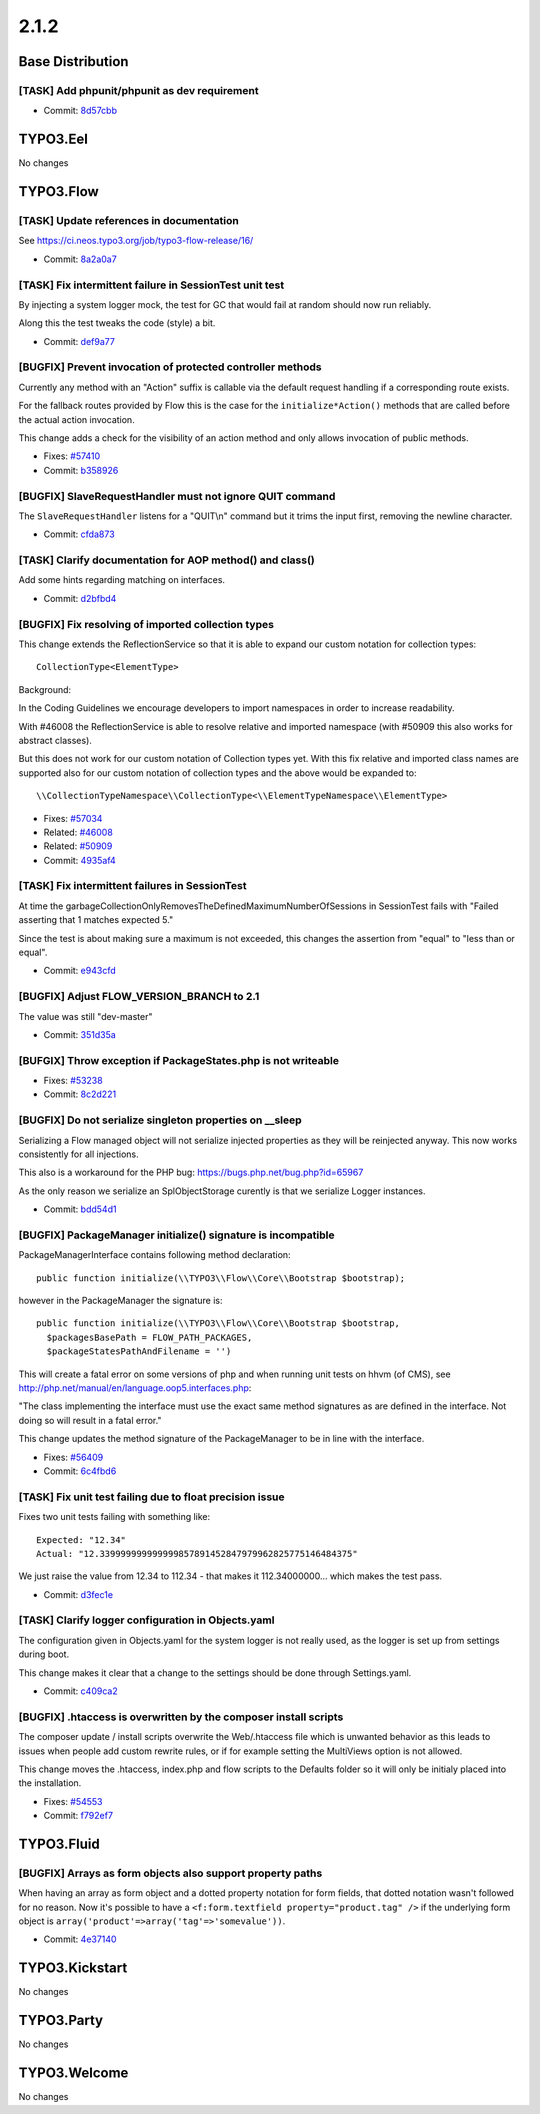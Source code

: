 ====================
2.1.2
====================

~~~~~~~~~~~~~~~~~~~~~~~~~~~~~~~~~~~~~~~~
Base Distribution
~~~~~~~~~~~~~~~~~~~~~~~~~~~~~~~~~~~~~~~~

[TASK] Add phpunit/phpunit as dev requirement
-----------------------------------------------------------------------------------------

* Commit: `8d57cbb <https://git.typo3.org/Flow/Distributions/Base.git/commit/8d57cbb66f06b06816aeeb421aedb71abe178d20>`_

~~~~~~~~~~~~~~~~~~~~~~~~~~~~~~~~~~~~~~~~
TYPO3.Eel
~~~~~~~~~~~~~~~~~~~~~~~~~~~~~~~~~~~~~~~~

No changes

~~~~~~~~~~~~~~~~~~~~~~~~~~~~~~~~~~~~~~~~
TYPO3.Flow
~~~~~~~~~~~~~~~~~~~~~~~~~~~~~~~~~~~~~~~~

[TASK] Update references in documentation
-----------------------------------------------------------------------------------------

See https://ci.neos.typo3.org/job/typo3-flow-release/16/

* Commit: `8a2a0a7 <https://git.typo3.org/Packages/TYPO3.Flow.git/commit/8a2a0a7a2bd5cda4ad529b821e7d8320c5ebf00c>`_

[TASK] Fix intermittent failure in SessionTest unit test
-----------------------------------------------------------------------------------------

By injecting a system logger mock, the test for GC that would fail at
random should now run reliably.

Along this the test tweaks the code (style) a bit.

* Commit: `def9a77 <https://git.typo3.org/Packages/TYPO3.Flow.git/commit/def9a772167d442ce063be985557fd1f3d2f25e9>`_

[BUGFIX] Prevent invocation of protected controller methods
-----------------------------------------------------------------------------------------

Currently any method with an "Action" suffix is callable via the
default request handling if a corresponding route exists.

For the fallback routes provided by Flow this is the case for the
``initialize*Action()`` methods that are called before the actual
action invocation.

This change adds a check for the visibility of an action method
and only allows invocation of public methods.

* Fixes: `#57410 <http://forge.typo3.org/issues/57410>`_
* Commit: `b358926 <https://git.typo3.org/Packages/TYPO3.Flow.git/commit/b358926fde3f0cded32d0adaea039785c11fcb80>`_

[BUGFIX] SlaveRequestHandler must not ignore QUIT command
-----------------------------------------------------------------------------------------

The ``SlaveRequestHandler`` listens for a "QUIT\\n" command but
it trims the input first, removing the newline character.

* Commit: `cfda873 <https://git.typo3.org/Packages/TYPO3.Flow.git/commit/cfda873a9cd232b393e55c5576bca55cc4e3c9dc>`_

[TASK] Clarify documentation for AOP method() and class()
-----------------------------------------------------------------------------------------

Add some hints regarding matching on interfaces.

* Commit: `d2bfbd4 <https://git.typo3.org/Packages/TYPO3.Flow.git/commit/d2bfbd4ecc38b203b6f89c248f6f36dbdef6385c>`_

[BUGFIX] Fix resolving of imported collection types
-----------------------------------------------------------------------------------------

This change extends the ReflectionService so that it is able to
expand our custom notation for collection types::

 CollectionType<ElementType>

Background:

In the Coding Guidelines we encourage developers to import namespaces
in order to increase readability.

With #46008 the ReflectionService is able to resolve relative and
imported namespace (with #50909 this also works for abstract classes).

But this does not work for our custom notation of Collection types yet.
With this fix relative and imported class names are supported also for
our custom notation of collection types and the above would be
expanded to::

 \\CollectionTypeNamespace\\CollectionType<\\ElementTypeNamespace\\ElementType>

* Fixes: `#57034 <http://forge.typo3.org/issues/57034>`_
* Related: `#46008 <http://forge.typo3.org/issues/46008>`_
* Related: `#50909 <http://forge.typo3.org/issues/50909>`_
* Commit: `4935af4 <https://git.typo3.org/Packages/TYPO3.Flow.git/commit/4935af46252403c530c42b1061fe5b503128379d>`_

[TASK] Fix intermittent failures in SessionTest
-----------------------------------------------------------------------------------------

At time the garbageCollectionOnlyRemovesTheDefinedMaximumNumberOfSessions
in SessionTest fails with "Failed asserting that 1 matches expected 5."

Since the test is about making sure a maximum is not exceeded, this
changes the assertion from "equal" to "less than or equal".

* Commit: `e943cfd <https://git.typo3.org/Packages/TYPO3.Flow.git/commit/e943cfdc266461107c6ce52b6004f74297c53b6f>`_

[BUGFIX] Adjust FLOW_VERSION_BRANCH to 2.1
-----------------------------------------------------------------------------------------

The value was still "dev-master"

* Commit: `351d35a <https://git.typo3.org/Packages/TYPO3.Flow.git/commit/351d35a52df01d8fcf1a428cefbc5cd0738a1da6>`_

[BUFGIX] Throw exception if PackageStates.php is not writeable
-----------------------------------------------------------------------------------------

* Fixes: `#53238 <http://forge.typo3.org/issues/53238>`_
* Commit: `8c2d221 <https://git.typo3.org/Packages/TYPO3.Flow.git/commit/8c2d221b472f5999d1ff67e037deb6125209f6ae>`_

[BUGFIX] Do not serialize singleton properties on __sleep
-----------------------------------------------------------------------------------------

Serializing a Flow managed object will not serialize injected
properties as they will be reinjected anyway. This now works
consistently for all injections.

This also is a workaround for the PHP bug:
https://bugs.php.net/bug.php?id=65967

As the only reason we serialize an SplObjectStorage curently is
that we serialize Logger instances.

* Commit: `bdd54d1 <https://git.typo3.org/Packages/TYPO3.Flow.git/commit/bdd54d18813591977ab5556cbe5948d6421262c1>`_

[BUGFIX] PackageManager initialize() signature is incompatible
-----------------------------------------------------------------------------------------

PackageManagerInterface contains following method declaration::

 public function initialize(\\TYPO3\\Flow\\Core\\Bootstrap $bootstrap);

however in the PackageManager the signature is::

  public function initialize(\\TYPO3\\Flow\\Core\\Bootstrap $bootstrap,
    $packagesBasePath = FLOW_PATH_PACKAGES,
    $packageStatesPathAndFilename = '')

This will create a fatal error on some versions of php and when running
unit tests on hhvm (of CMS), see
http://php.net/manual/en/language.oop5.interfaces.php:

"The class implementing the interface must use the exact same method
signatures as are defined in the interface. Not doing so will result
in a fatal error."

This change updates the method signature of the PackageManager to be in
line with the interface.

* Fixes: `#56409 <http://forge.typo3.org/issues/56409>`_
* Commit: `6c4fbd6 <https://git.typo3.org/Packages/TYPO3.Flow.git/commit/6c4fbd6d2f2da6d196ddf926c1b60c0152912e5e>`_

[TASK] Fix unit test failing due to float precision issue
-----------------------------------------------------------------------------------------

Fixes two unit tests failing with something like::

  Expected: "12.34"
  Actual: "12.339999999999999857891452847979962825775146484375"

We just raise the value from 12.34 to 112.34 - that makes it
112.34000000... which makes the test pass.

* Commit: `d3fec1e <https://git.typo3.org/Packages/TYPO3.Flow.git/commit/d3fec1e77ee7af063c8bb85dd6303cc5ae2e64db>`_

[TASK] Clarify logger configuration in Objects.yaml
-----------------------------------------------------------------------------------------

The configuration given in Objects.yaml for the system logger is not really used,
as the logger is set up from settings during boot.

This change makes it clear that a change to the settings should be done
through Settings.yaml.

* Commit: `c409ca2 <https://git.typo3.org/Packages/TYPO3.Flow.git/commit/c409ca22f6899a3459b401ed7ab713c6f5761f56>`_

[BUGFIX] .htaccess is overwritten by the composer install scripts
-----------------------------------------------------------------------------------------

The composer update / install scripts overwrite the Web/.htaccess
file which is unwanted behavior as this leads to issues when
people add custom rewrite rules, or if for example setting the
MultiViews option is not allowed.

This change moves the .htaccess, index.php and flow scripts
to the Defaults folder so it will only be initialy placed into
the installation.

* Fixes: `#54553 <http://forge.typo3.org/issues/54553>`_
* Commit: `f792ef7 <https://git.typo3.org/Packages/TYPO3.Flow.git/commit/f792ef7b1b64ad95cacb6467d3a2573e3d11cb24>`_

~~~~~~~~~~~~~~~~~~~~~~~~~~~~~~~~~~~~~~~~
TYPO3.Fluid
~~~~~~~~~~~~~~~~~~~~~~~~~~~~~~~~~~~~~~~~

[BUGFIX] Arrays as form objects also support property paths
-----------------------------------------------------------------------------------------

When having an array as form object and a dotted property notation
for form fields, that dotted notation wasn't followed for no
reason. Now it's possible to have a ``<f:form.textfield
property="product.tag" />`` if the underlying form object is
``array('product'=>array('tag'=>'somevalue'))``.

* Commit: `4e37140 <https://git.typo3.org/Packages/TYPO3.Fluid.git/commit/4e37140bee8155b890e84fe20489ad6f45e1d130>`_

~~~~~~~~~~~~~~~~~~~~~~~~~~~~~~~~~~~~~~~~
TYPO3.Kickstart
~~~~~~~~~~~~~~~~~~~~~~~~~~~~~~~~~~~~~~~~

No changes

~~~~~~~~~~~~~~~~~~~~~~~~~~~~~~~~~~~~~~~~
TYPO3.Party
~~~~~~~~~~~~~~~~~~~~~~~~~~~~~~~~~~~~~~~~

No changes

~~~~~~~~~~~~~~~~~~~~~~~~~~~~~~~~~~~~~~~~
TYPO3.Welcome
~~~~~~~~~~~~~~~~~~~~~~~~~~~~~~~~~~~~~~~~

No changes

